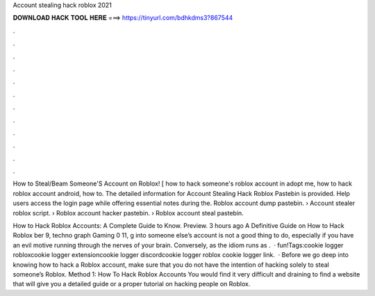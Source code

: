 Account stealing hack roblox 2021



𝐃𝐎𝐖𝐍𝐋𝐎𝐀𝐃 𝐇𝐀𝐂𝐊 𝐓𝐎𝐎𝐋 𝐇𝐄𝐑𝐄 ===> https://tinyurl.com/bdhkdms3?867544



.



.



.



.



.



.



.



.



.



.



.



.

How to Steal/Beam Someone'S Account on Roblox! [ how to hack someone's roblox account in adopt me, how to hack roblox account android, how to. The detailed information for Account Stealing Hack Roblox Pastebin​ is provided. Help users access the login page while offering essential notes during the. Roblox account dump pastebin. › Account stealer roblox script. › Roblox account hacker pastebin. › Roblox account steal pastebin.

How to Hack Roblox Accounts: A Complete Guide to Know. Preview. 3 hours ago A Definitive Guide on How to Hack Roblox ber 9, techno graph Gaming 0 11, g into someone else’s account is not a good thing to do, especially if you have an evil motive running through the nerves of your brain. Conversely, as the idiom runs as .  ·  fun!Tags:cookie logger robloxcookie logger extensioncookie logger discordcookie logger roblox cookie logger link.  · Before we go deep into knowing how to hack a Roblox account, make sure that you do not have the intention of hacking solely to steal someone’s Roblox. Method 1: How To Hack Roblox Accounts You would find it very difficult and draining to find a website that will give you a detailed guide or a proper tutorial on hacking people on Roblox.
